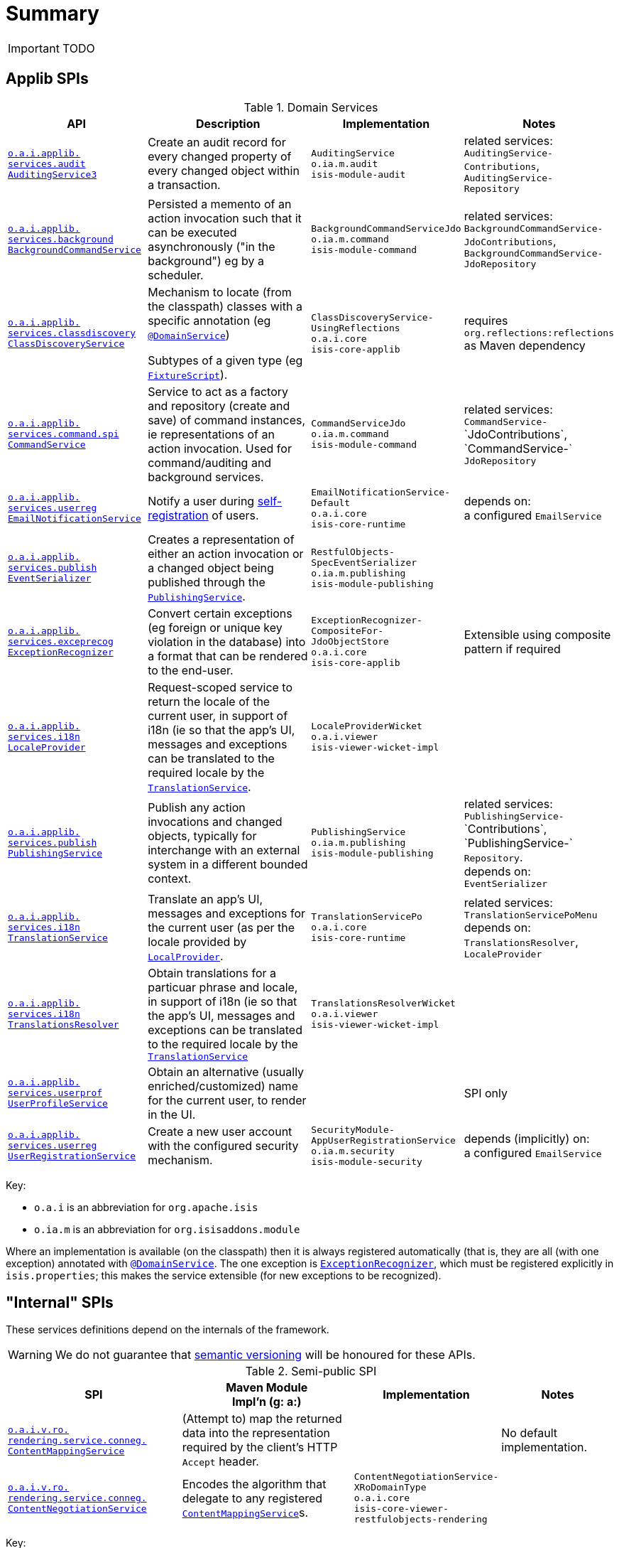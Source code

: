 [[_ug_reference-services-spi_aaa]]
= Summary
:Notice: Licensed to the Apache Software Foundation (ASF) under one or more contributor license agreements. See the NOTICE file distributed with this work for additional information regarding copyright ownership. The ASF licenses this file to you under the Apache License, Version 2.0 (the "License"); you may not use this file except in compliance with the License. You may obtain a copy of the License at. http://www.apache.org/licenses/LICENSE-2.0 . Unless required by applicable law or agreed to in writing, software distributed under the License is distributed on an "AS IS" BASIS, WITHOUT WARRANTIES OR  CONDITIONS OF ANY KIND, either express or implied. See the License for the specific language governing permissions and limitations under the License.
:_basedir: ../
:_imagesdir: images/



IMPORTANT: TODO

== Applib SPIs


.Domain Services
[cols="2,4a,1,1", options="header"]
|===


|API
|Description
|Implementation
|Notes


|<<__code_auditingservice3_code, `o.a.i.applib.` +
`services.audit` +
`AuditingService3`>>
|Create an audit record for every changed property of every changed object within a transaction.
|`AuditingService` +
``o.ia.m.audit`` +
``isis-module-audit``
|related services:
`AuditingService-` +
`Contributions`,
`AuditingService-` +
`Repository`

|<<__code_backgroundcommandservice_code, `o.a.i.applib.` +
`services.background` +
`BackgroundCommandService`>>
|Persisted a memento of an action invocation such that it can be executed asynchronously ("in the background") eg by a scheduler.
|`BackgroundCommandServiceJdo` +
``o.ia.m.command`` +
``isis-module-command``
|related services:
`BackgroundCommandService-` +
`JdoContributions`,
`BackgroundCommandService-` +
`JdoRepository`


|<<__code_classdiscoveryservice_code, `o.a.i.applib.` +
`services.classdiscovery` +
`ClassDiscoveryService`>>
|Mechanism to locate (from the classpath) classes with a specific annotation (eg xref:_ug_reference-annotations_manpage-DomainService[`@DomainService`])

Subtypes of a given type (eg xref:_ug_reference-classes_super_manpage-FixtureScript[`FixtureScript`]).
|`ClassDiscoveryService-` +
`UsingReflections` +
``o.a.i.core`` +
``isis-core-applib``
|requires `org.reflections:reflections` as Maven dependency


|<<__code_commandservice_code, `o.a.i.applib.` +
`services.command.spi` +
`CommandService`>>
|Service to act as a factory and repository (create and save) of command instances, ie representations of an action invocation.  Used for command/auditing and background services.
|`CommandServiceJdo` +
``o.ia.m.command`` +
``isis-module-command``
|related services: +
`CommandService-` ++
`JdoContributions`,
`CommandService-` ++
`JdoRepository`


|<<__code_emailnotificationservice_code, `o.a.i.applib.` +
`services.userreg` +
`EmailNotificationService`>>
|Notify a user during xref:_ug_reference-services-spi_manpage-UserRegistrationService[self-registration] of users.
|`EmailNotificationService-` +
`Default` +
``o.a.i.core`` +
``isis-core-runtime``
|depends on: +
a configured `EmailService`

|<<__code_eventserializer_code, `o.a.i.applib.` +
`services.publish` +
`EventSerializer`>>
|Creates a representation of either an action invocation or a changed object being published through the xref:_ug_reference-services-spi_manpage-PublishingService[`PublishingService`].
|`RestfulObjects-` +
`SpecEventSerializer` +
``o.ia.m.publishing`` +
``isis-module-publishing``
|


|<<__code_exceptionrecognizer_code, `o.a.i.applib.` +
`services.exceprecog` +
`ExceptionRecognizer`>>
|Convert certain exceptions (eg foreign or unique key violation in the database) into a format that can be rendered to the end-user.
|`ExceptionRecognizer-` +
`CompositeFor-` +
`JdoObjectStore` +
``o.a.i.core`` +
``isis-core-applib``
|Extensible using composite pattern if required


|<<__code_localeprovider_code, `o.a.i.applib.` +
`services.i18n` +
`LocaleProvider`>>
|Request-scoped service to return the locale of the current user, in support of i18n (ie so that the app's UI, messages and exceptions can be translated to the required locale by the xref:_ug_reference-services-spi_manpage-TranslationService[`TranslationService`].
|`LocaleProviderWicket` +
``o.a.i.viewer`` +
``isis-viewer-wicket-impl``
|

|<<__code_publishingservice_code, `o.a.i.applib.` +
`services.publish` +
`PublishingService`>>
|Publish any action invocations and changed objects, typically for interchange with an external system in a different bounded context.
|`PublishingService` +
``o.ia.m.publishing`` +
``isis-module-publishing``
|related services:
`PublishingService-` ++
`Contributions`,
`PublishingService-` ++
`Repository`.  +
depends on: +
`EventSerializer`


|<<__code_translationservice_code, `o.a.i.applib.` +
`services.i18n` +
`TranslationService`>>
|Translate an app's UI, messages and exceptions for the current user (as per the locale provided by xref:_ug_reference-services-spi_manpage-LocaleProvider[`LocalProvider`].
|`TranslationServicePo` +
``o.a.i.core`` +
``isis-core-runtime``
|related services: `TranslationServicePoMenu` +
depends on: +
`TranslationsResolver`, `LocaleProvider`


|<<__code_translationsresolver_code, `o.a.i.applib.` +
`services.i18n` +
`TranslationsResolver`>>
|Obtain translations for a particuar phrase and locale, in support of i18n (ie so that the app's UI, messages and exceptions can be translated to the required locale by the xref:_ug_reference-services-spi_manpage-TranslationService[`TranslationService`]
|`TranslationsResolverWicket` +
``o.a.i.viewer`` +
``isis-viewer-wicket-impl``
|


|<<__code_userprofileservice_code, `o.a.i.applib.` +
`services.userprof` +
`UserProfileService`>>
|Obtain an alternative (usually enriched/customized) name for the current user, to render in the UI.
|
|SPI only

|<<__code_userregistrationservice_code, `o.a.i.applib.` +
`services.userreg` +
`UserRegistrationService`>>
|Create a new user account with the configured security mechanism.
|`SecurityModule-` +
`AppUserRegistrationService` +
``o.ia.m.security`` +
``isis-module-security``
|depends (implicitly) on: +
a configured `EmailService`


|===


Key:

* `o.a.i` is an abbreviation for `org.apache.isis`
* `o.ia.m` is an abbreviation for `org.isisaddons.module`


Where an implementation is available (on the classpath) then it is always registered automatically (that is, they are all (with one exception) annotated with xref:_ug_reference-annotations_manpage-DomainService[`@DomainService`].  The one exception is xref:_ug_reference-services-spi_manpage-ExceptionRecognizer[`ExceptionRecognizer`], which must be registered explicitly in `isis.properties`; this makes the service extensible (for new exceptions to be recognized).




== "Internal" SPIs

These services definitions depend on the internals of the framework.

[WARNING]
====
We do not guarantee that link:semver.org[semantic versioning] will be honoured for these APIs.
====



.Semi-public SPI
[cols="3,3,2,2a", options="header"]
|===

|SPI
|Maven Module +
Impl'n (g: a:)
|Implementation
|Notes


|<<__code_contentmappingservice_code, `o.a.i.v.ro.` +
`rendering.service.conneg.` +
`ContentMappingService`>>
|(Attempt to) map the returned data into the representation required by the client's HTTP `Accept` header.
|
|No default implementation.

|<<__code_contentnegotiationservice_code, `o.a.i.v.ro.` +
`rendering.service.conneg.` +
`ContentNegotiationService`>>
|Encodes the algorithm that delegate to any registered xref:_ug_reference-services-spi_manpage-ContentMappingService[`ContentMappingService`]s.
|`ContentNegotiationService-` +
`XRoDomainType` +
``o.a.i.core`` +
`isis-core-viewer-restfulobjects-rendering`
|


|===

Key:

* `o.a.i.v.ro` is an abbreviation for `org.apache.isis.viewer.restfulobjects`
